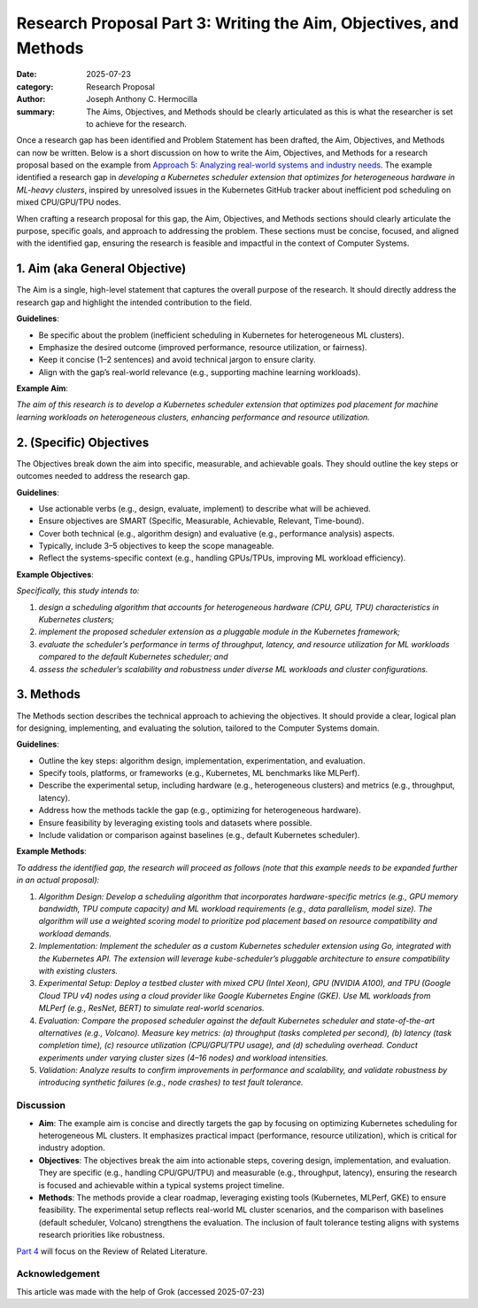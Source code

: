 Research Proposal Part 3: Writing the Aim, Objectives, and Methods
##################################################################

:date: 2025-07-23
:category: Research Proposal
:author: Joseph Anthony C. Hermocilla
:summary: The Aims, Objectives, and Methods should be clearly articulated as this is what the researcher is set to achieve for the research.


Once a research gap has been identified and Problem Statement has been drafted, the Aim, Objectives, and Methods can now be written. Below is a short discussion on how to write the Aim, Objectives, and Methods for a research proposal based on the example from `Approach 5: Analyzing real-world systems and industry needs <{filename}/articles/jach/jach_008.rst>`_. The example identified a research gap in *developing a Kubernetes scheduler extension that optimizes for heterogeneous hardware in ML-heavy clusters*, inspired by unresolved issues in the Kubernetes GitHub tracker about inefficient pod scheduling on mixed CPU/GPU/TPU nodes.

When crafting a research proposal for this gap, the Aim, Objectives, and Methods sections should clearly articulate the purpose, specific goals, and approach to addressing the problem. These sections must be concise, focused, and aligned with the identified gap, ensuring the research is feasible and impactful in the context of Computer Systems.

1. Aim (aka General Objective)
------------------------------

The Aim is a single, high-level statement that captures the overall purpose of the research. It should directly address the research gap and highlight the intended contribution to the field.

**Guidelines**:

- Be specific about the problem (inefficient scheduling in Kubernetes for heterogeneous ML clusters).
- Emphasize the desired outcome (improved performance, resource utilization, or fairness).
- Keep it concise (1–2 sentences) and avoid technical jargon to ensure clarity.
- Align with the gap’s real-world relevance (e.g., supporting machine learning workloads).

**Example Aim**:

*The aim of this research is to develop a Kubernetes scheduler extension that optimizes pod placement for machine learning workloads on heterogeneous clusters, enhancing performance and resource utilization.*

2. (Specific) Objectives
------------------------

The Objectives break down the aim into specific, measurable, and achievable goals. They should outline the key steps or outcomes needed to address the research gap.

**Guidelines**:

- Use actionable verbs (e.g., design, evaluate, implement) to describe what will be achieved.
- Ensure objectives are SMART (Specific, Measurable, Achievable, Relevant, Time-bound).
- Cover both technical (e.g., algorithm design) and evaluative (e.g., performance analysis) aspects.
- Typically, include 3–5 objectives to keep the scope manageable.
- Reflect the systems-specific context (e.g., handling GPUs/TPUs, improving ML workload efficiency).

**Example Objectives**:

*Specifically, this study intends to:*

#. *design a scheduling algorithm that accounts for heterogeneous hardware (CPU, GPU, TPU) characteristics in Kubernetes clusters;*
#. *implement the proposed scheduler extension as a pluggable module in the Kubernetes framework;*
#. *evaluate the scheduler’s performance in terms of throughput, latency, and resource utilization for ML workloads compared to the default Kubernetes scheduler; and*
#. *assess the scheduler’s scalability and robustness under diverse ML workloads and cluster configurations.*

3. Methods
----------

The Methods section describes the technical approach to achieving the objectives. It should provide a clear, logical plan for designing, implementing, and evaluating the solution, tailored to the Computer Systems domain.

**Guidelines**:

- Outline the key steps: algorithm design, implementation, experimentation, and evaluation.
- Specify tools, platforms, or frameworks (e.g., Kubernetes, ML benchmarks like MLPerf).
- Describe the experimental setup, including hardware (e.g., heterogeneous clusters) and metrics (e.g., throughput, latency).
- Address how the methods tackle the gap (e.g., optimizing for heterogeneous hardware).
- Ensure feasibility by leveraging existing tools and datasets where possible.
- Include validation or comparison against baselines (e.g., default Kubernetes scheduler).

**Example Methods**:

*To address the identified gap, the research will proceed as follows (note that this example needs to be expanded further in an actual proposal):*


#. *Algorithm Design: Develop a scheduling algorithm that incorporates hardware-specific metrics (e.g., GPU memory bandwidth, TPU compute capacity) and ML workload requirements (e.g., data parallelism, model size). The algorithm will use a weighted scoring model to prioritize pod placement based on resource compatibility and workload demands.*

#. *Implementation: Implement the scheduler as a custom Kubernetes scheduler extension using Go, integrated with the Kubernetes API. The extension will leverage kube-scheduler’s pluggable architecture to ensure compatibility with existing clusters.*

#. *Experimental Setup: Deploy a testbed cluster with mixed CPU (Intel Xeon), GPU (NVIDIA A100), and TPU (Google Cloud TPU v4) nodes using a cloud provider like Google Kubernetes Engine (GKE). Use ML workloads from MLPerf (e.g., ResNet, BERT) to simulate real-world scenarios.*

#. *Evaluation: Compare the proposed scheduler against the default Kubernetes scheduler and state-of-the-art alternatives (e.g., Volcano). Measure key metrics: (a) throughput (tasks completed per second), (b) latency (task completion time), (c) resource utilization (CPU/GPU/TPU usage), and (d) scheduling overhead. Conduct experiments under varying cluster sizes (4–16 nodes) and workload intensities.*

#. *Validation: Analyze results to confirm improvements in performance and scalability, and validate robustness by introducing synthetic failures (e.g., node crashes) to test fault tolerance.*


Discussion
==========

- **Aim**: The example aim is concise and directly targets the gap by focusing on optimizing Kubernetes scheduling for heterogeneous ML clusters. It emphasizes practical impact (performance, resource utilization), which is critical for industry adoption.

- **Objectives**: The objectives break the aim into actionable steps, covering design, implementation, and evaluation. They are specific (e.g., handling CPU/GPU/TPU) and measurable (e.g., throughput, latency), ensuring the research is focused and achievable within a typical systems project timeline.

- **Methods**: The methods provide a clear roadmap, leveraging existing tools (Kubernetes, MLPerf, GKE) to ensure feasibility. The experimental setup reflects real-world ML cluster scenarios, and the comparison with baselines (default scheduler, Volcano) strengthens the evaluation. The inclusion of fault tolerance testing aligns with systems research priorities like robustness.


`Part 4 <{filename}/articles/jach/jach_011.rst>`_  will focus on the Review of Related Literature. 

Acknowledgement
===============
This article was made with the help of Grok (accessed 2025-07-23)

